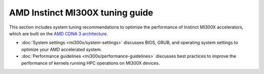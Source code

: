 .. meta::
   :description: AMD Instinct MI300X high-performance computing and hardware
                 tuning guide
   :keywords: AMD, Instinct, MI300X, HPC, tuning, BIOS settings, NBIO, ROCm,
              environment variable, performance, HIP, Triton, PyTorch TunableOp, vLLM, RCCL,
              MIOpen, accelerator, GPU, resource utilization

********************************
AMD Instinct MI300X tuning guide
********************************

This section includes system tuning recommendations to optimize the performance
of Instinct MI300X accelerators, which are built on the
`AMD CDNA 3 architecture <https://rocm.docs.amd.com/en/latest/conceptual/gpu-arch/mi300.html>`_.

* :doc:`System settings <mi300x/system-settings>` discusses BIOS, GRUB, and
  operating system settings to optimize your AMD accelerated system.

* :doc:`Performance guidelines <mi300x/performance-guidelines>` discusses best
  practices to improve the performance of kernels running HPC operations on
  MI300X devices.

